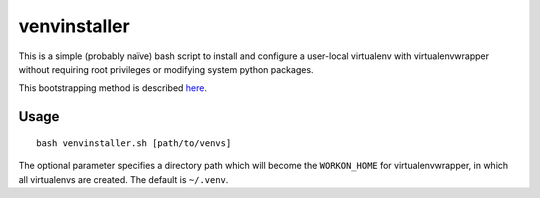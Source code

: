 venvinstaller
==============

This is a simple (probably naïve) bash script to install and configure
a user-local virtualenv with virtualenvwrapper without requiring root
privileges or modifying system python packages.

This bootstrapping method is described here_.

.. _here: https://stackoverflow.com/a/5177027/519015

Usage
-----

::

    bash venvinstaller.sh [path/to/venvs]

The optional parameter specifies a directory path which will become the
``WORKON_HOME`` for virtualenvwrapper, in which all virtualenvs are
created.  The default is ``~/.venv``.
